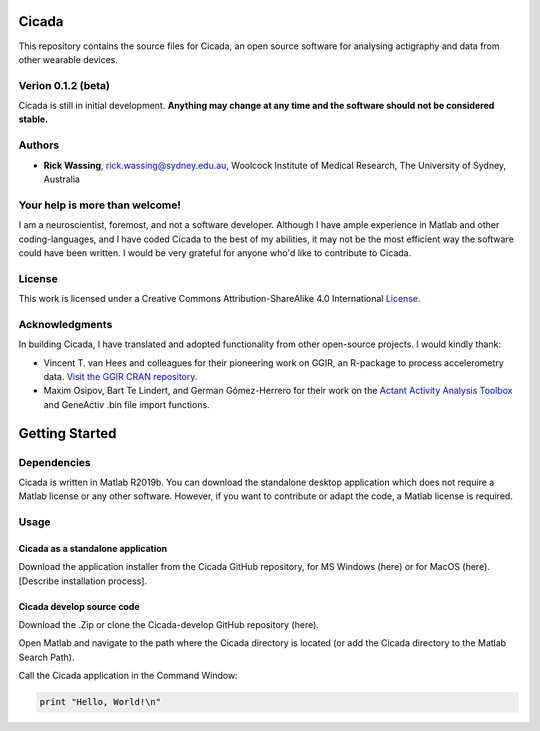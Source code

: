 ======
Cicada
======

This repository contains the source files for Cicada, an open source software for analysing actigraphy and data from other wearable devices.

Verion 0.1.2 (beta)
===================

Cicada is still in initial development. **Anything may change at any time and the software should not be considered stable.**

Authors
=======

-   **Rick Wassing**, rick.wassing@sydney.edu.au, Woolcock Institute of Medical Research, The University of Sydney, Australia

Your help is more than welcome!
===============================

I am a neuroscientist, foremost, and not a software developer. Although I have ample experience in Matlab and other coding-languages, and I have coded Cicada to the best of my abilities, it may not be the most efficient way the software could have been written. I would be very grateful for anyone who'd like to contribute to Cicada.

License
=======

|License| This work is licensed under a Creative Commons Attribution-ShareAlike 4.0 International License_.

.. |License| image:: https://i.creativecommons.org/l/by-sa/4.0/80x15.png
.. _License: http://creativecommons.org/licenses/by-sa/4.0/

Acknowledgments
===============

In building Cicada, I have translated and adopted functionality from other open-source projects.
I would kindly thank:

-   Vincent T. van Hees and colleagues for their pioneering work on GGIR, an R-package to process accelerometry data. `Visit the GGIR CRAN repository`_.
-   Maxim Osipov, Bart Te Lindert, and German Gómez-Herrero for their work on the `Actant Activity Analysis Toolbox`_ and GeneActiv .bin file import functions.

.. _`Visit the GGIR CRAN repository`: https://cran.r-project.org/web/packages/GGIR/index.html
.. _`Actant Activity Analysis Toolbox`: https://github.com/btlindert/actant-1

===============
Getting Started
===============

Dependencies
============

Cicada is written in Matlab R2019b. You can download the standalone desktop application which does not require a Matlab license or any other software. However, if you want to contribute or adapt the code, a Matlab license is required.

Usage
=====

Cicada as a standalone application
----------------------------------

Download the application installer from the Cicada GitHub repository, for MS Windows (here) or for MacOS (here). [Describe installation process].

Cicada develop source code
--------------------------

Download the .Zip or clone the Cicada-develop GitHub repository (here). 

Open Matlab and navigate to the path where the Cicada directory is located (or add the Cicada directory to the Matlab Search Path).

Call the Cicada application in the Command Window:

.. code-block:: ruby

  print "Hello, World!\n"